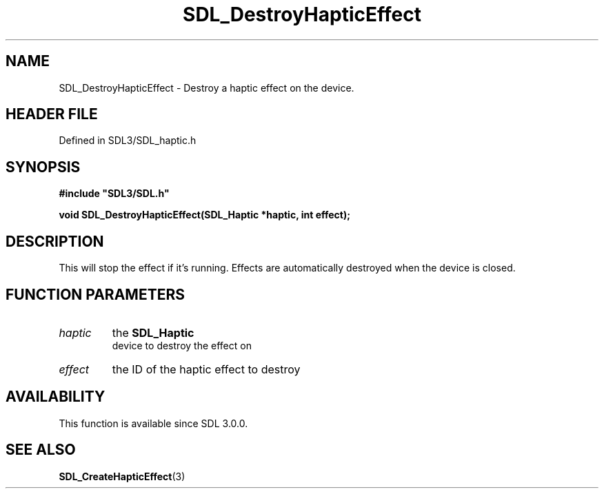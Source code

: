 .\" This manpage content is licensed under Creative Commons
.\"  Attribution 4.0 International (CC BY 4.0)
.\"   https://creativecommons.org/licenses/by/4.0/
.\" This manpage was generated from SDL's wiki page for SDL_DestroyHapticEffect:
.\"   https://wiki.libsdl.org/SDL_DestroyHapticEffect
.\" Generated with SDL/build-scripts/wikiheaders.pl
.\"  revision SDL-prerelease-3.1.1-227-gd42d66149
.\" Please report issues in this manpage's content at:
.\"   https://github.com/libsdl-org/sdlwiki/issues/new
.\" Please report issues in the generation of this manpage from the wiki at:
.\"   https://github.com/libsdl-org/SDL/issues/new?title=Misgenerated%20manpage%20for%20SDL_DestroyHapticEffect
.\" SDL can be found at https://libsdl.org/
.de URL
\$2 \(laURL: \$1 \(ra\$3
..
.if \n[.g] .mso www.tmac
.TH SDL_DestroyHapticEffect 3 "SDL 3.1.1" "SDL" "SDL3 FUNCTIONS"
.SH NAME
SDL_DestroyHapticEffect \- Destroy a haptic effect on the device\[char46]
.SH HEADER FILE
Defined in SDL3/SDL_haptic\[char46]h

.SH SYNOPSIS
.nf
.B #include \(dqSDL3/SDL.h\(dq
.PP
.BI "void SDL_DestroyHapticEffect(SDL_Haptic *haptic, int effect);
.fi
.SH DESCRIPTION
This will stop the effect if it's running\[char46] Effects are automatically
destroyed when the device is closed\[char46]

.SH FUNCTION PARAMETERS
.TP
.I haptic
the 
.BR SDL_Haptic
 device to destroy the effect on
.TP
.I effect
the ID of the haptic effect to destroy
.SH AVAILABILITY
This function is available since SDL 3\[char46]0\[char46]0\[char46]

.SH SEE ALSO
.BR SDL_CreateHapticEffect (3)
